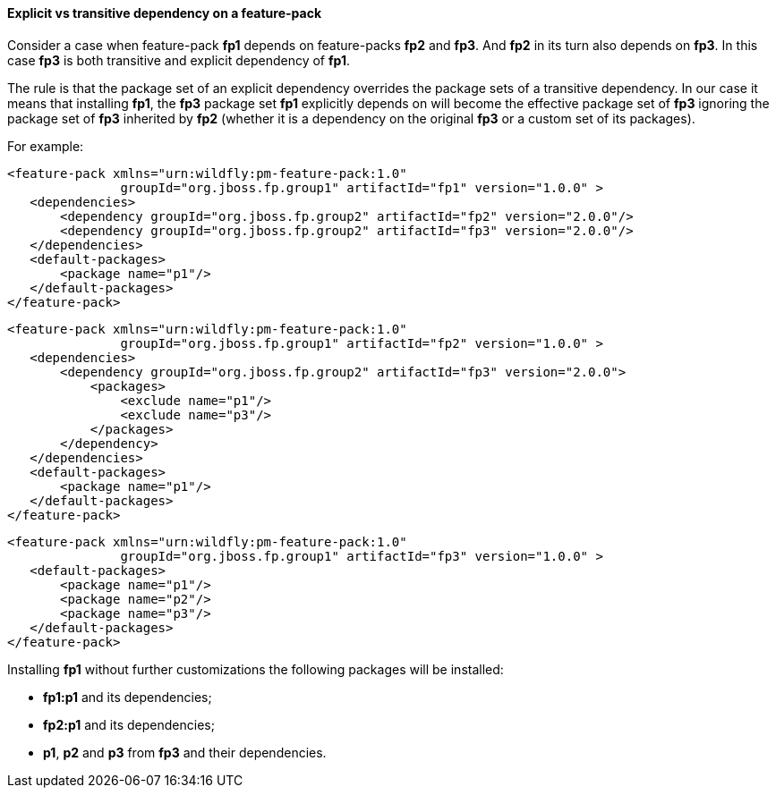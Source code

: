 #### Explicit vs transitive dependency on a feature-pack

Consider a case when feature-pack *fp1* depends on feature-packs *fp2* and *fp3*. And *fp2* in its turn also depends on *fp3*. In this case *fp3* is both transitive and explicit dependency of *fp1*.

The rule is that the package set of an explicit dependency overrides the package sets of a transitive dependency. In our case it means that installing *fp1*, the *fp3* package set *fp1* explicitly depends on will become the effective package set of *fp3* ignoring the package set of *fp3* inherited by *fp2* (whether it is a dependency on the original *fp3* or a custom set of its packages).

For example:

[options="nowrap"]
 <feature-pack xmlns="urn:wildfly:pm-feature-pack:1.0"
                groupId="org.jboss.fp.group1" artifactId="fp1" version="1.0.0" >
    <dependencies>
        <dependency groupId="org.jboss.fp.group2" artifactId="fp2" version="2.0.0"/>
        <dependency groupId="org.jboss.fp.group2" artifactId="fp3" version="2.0.0"/>
    </dependencies>
    <default-packages>
        <package name="p1"/>
    </default-packages>
 </feature-pack>

[options="nowrap"]
 <feature-pack xmlns="urn:wildfly:pm-feature-pack:1.0"
                groupId="org.jboss.fp.group1" artifactId="fp2" version="1.0.0" >
    <dependencies>
        <dependency groupId="org.jboss.fp.group2" artifactId="fp3" version="2.0.0">
            <packages>
                <exclude name="p1"/>
                <exclude name="p3"/>
            </packages>
        </dependency>
    </dependencies>
    <default-packages>
        <package name="p1"/>
    </default-packages>
 </feature-pack>

[options="nowrap"]
 <feature-pack xmlns="urn:wildfly:pm-feature-pack:1.0"
                groupId="org.jboss.fp.group1" artifactId="fp3" version="1.0.0" >
    <default-packages>
        <package name="p1"/>
        <package name="p2"/>
        <package name="p3"/>
    </default-packages>
 </feature-pack>

Installing *fp1* without further customizations the following packages will be installed:

* *fp1:p1* and its dependencies;

* *fp2:p1* and its dependencies;

* *p1*, *p2* and *p3* from *fp3* and their dependencies.

